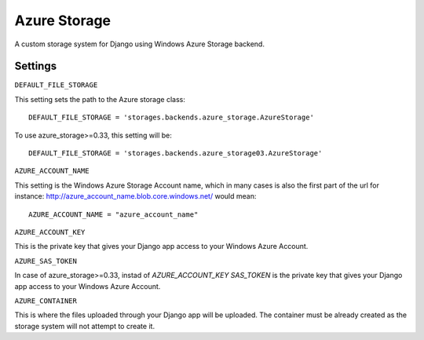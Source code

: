 Azure Storage
===========

A custom storage system for Django using Windows Azure Storage backend.


Settings
*******

``DEFAULT_FILE_STORAGE``

This setting sets the path to the Azure storage class::

    DEFAULT_FILE_STORAGE = 'storages.backends.azure_storage.AzureStorage'

To use azure_storage>=0.33, this setting will be::

    DEFAULT_FILE_STORAGE = 'storages.backends.azure_storage03.AzureStorage'


``AZURE_ACCOUNT_NAME``

This setting is the Windows Azure Storage Account name, which in many cases is also the first part of the url for instance: http://azure_account_name.blob.core.windows.net/ would mean::

   AZURE_ACCOUNT_NAME = "azure_account_name"

``AZURE_ACCOUNT_KEY``

This is the private key that gives your Django app access to your Windows Azure Account.

``AZURE_SAS_TOKEN``

In case of azure_storage>=0.33, instad of `AZURE_ACCOUNT_KEY` `SAS_TOKEN` is the private key that gives your Django app access to your Windows Azure Account.

``AZURE_CONTAINER``

This is where the files uploaded through your Django app will be uploaded.
The container must be already created as the storage system will not attempt to create it.

